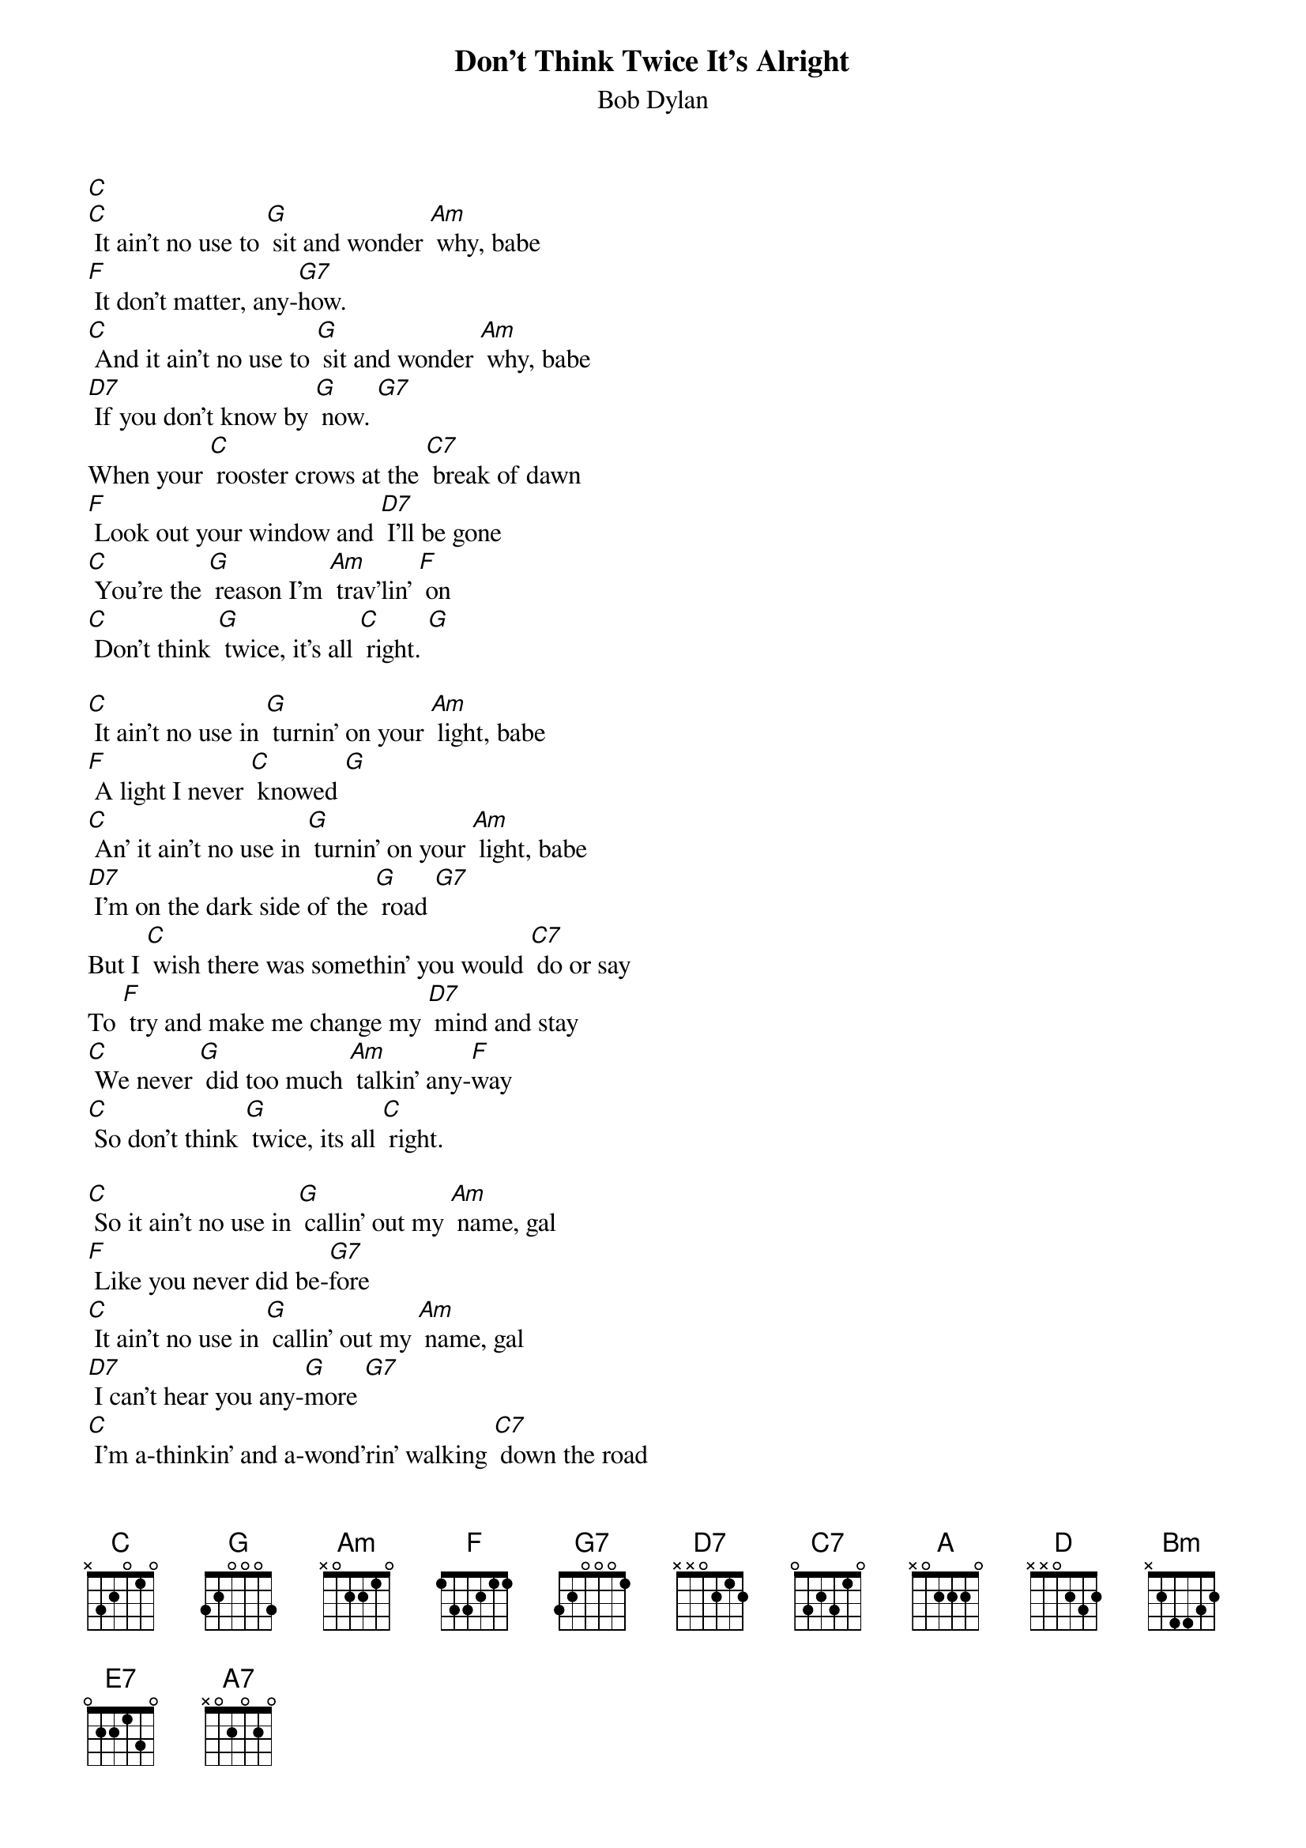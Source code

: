 {t: Don't Think Twice It's Alright}
{st: Bob Dylan}

[C]
[C] It ain’t no use to [G] sit and wonder [Am] why, babe
[F] It don’t matter, any-[G7]how.
[C] And it ain’t no use to [G] sit and wonder [Am] why, babe
[D7] If you don’t know by [G] now. [G7]
When your [C] rooster crows at the [C7] break of dawn
[F] Look out your window and [D7] I’ll be gone
[C] You’re the [G] reason I’m [Am] trav’lin’ [F] on
[C] Don’t think [G] twice, it’s all [C] right. [G]

[C] It ain’t no use in [G] turnin’ on your [Am] light, babe
[F] A light I never [C] knowed [G]
[C] An’ it ain’t no use in [G] turnin’ on your [Am] light, babe
[D7] I’m on the dark side of the [G] road [G7]
But I [C] wish there was somethin’ you would [C7] do or say
To [F] try and make me change my [D7] mind and stay
[C] We never [G] did too much [Am] talkin’ any-[F]way
[C] So don’t think [G] twice, its all [C] right.

[C] So it ain’t no use in [G] callin’ out my [Am] name, gal
[F] Like you never did be-[G7]fore
[C] It ain’t no use in [G] callin’ out my [Am] name, gal
[D7] I can’t hear you any-[G]more [G7]
[C] I’m a-thinkin’ and a-wond’rin’ walking [C7] down the road
[F] I once loved a woman, a [D7] child I’m told
[C] I gave her my [G] heart but she [Am] wanted my [F] soul
[C] But don’t think [G] twice, it’s all [C] right [A] (key change)

[D] So long [A] honey [Bm] babe
[G] Where I’m bound, I can’t [A] tell
[D] But goodbye is [A] too good a [Bm] word, gal
[E7] So I’ll just say fare thee [A] well [A7]
[D] I ain’t sayin’ you treated [D7] me unkind
[G] You could have done better but [E7] I don’t mind
[D] You just [A] kinda wasted [Bm] my precious [G] time
[D] Don’t think [A] twice, it’s all [D] right
[D] Don’t think [A] twice, it’s all [D] right [A]
[D] Don’t think [A] twice, it’s all [G] right   [D]


